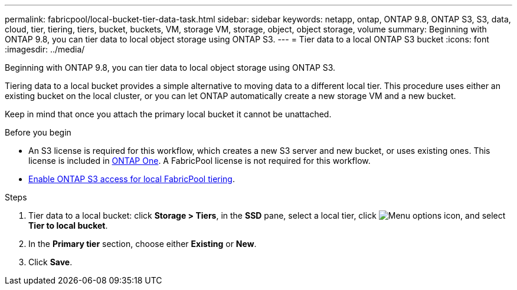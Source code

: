 ---
permalink: fabricpool/local-bucket-tier-data-task.html
sidebar: sidebar
keywords: netapp, ontap, ONTAP 9.8, ONTAP S3, S3, data, cloud, tier, tiering, tiers, bucket, buckets, VM, storage VM, storage, object, object storage, volume
summary: Beginning with ONTAP 9.8, you can tier data to local object storage using ONTAP S3.
---
= Tier data to a local ONTAP S3 bucket
:icons: font
:imagesdir: ../media/

[.lead]
Beginning with ONTAP 9.8, you can tier data to local object storage using ONTAP S3.

Tiering data to a local bucket provides a simple alternative to moving data to a different local tier. This procedure uses either an existing bucket on the local cluster, or you can let ONTAP automatically create a new storage VM and a new bucket.

Keep in mind that once you attach the primary local bucket it cannot be unattached.

.Before you begin

* An S3 license is required for this workflow, which creates a new S3 server and new bucket, or uses existing ones. This license is included in link:../system-admin/manage-licenses-concept.html#licenses-included-with-ontap-one[ONTAP One]. A FabricPool license is not required for this workflow.
* link:../s3-config/enable-ontap-s3-access-local-fabricpool-task.html[Enable ONTAP S3 access for local FabricPool tiering].

.Steps
. Tier data to a local bucket: click *Storage > Tiers*, in the *SSD* pane, select a local tier, click image:icon_kabob.gif[Menu options icon], and select *Tier to local bucket*.
. In the *Primary tier* section, choose either *Existing* or *New*.
. Click *Save*.


// 2025-Jan-15, ONTAPDOC-2603
// 2024-Mar-28, ONTAPDOC-1366